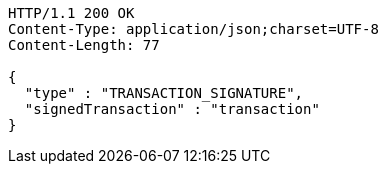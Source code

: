 [source,http,options="nowrap"]
----
HTTP/1.1 200 OK
Content-Type: application/json;charset=UTF-8
Content-Length: 77

{
  "type" : "TRANSACTION_SIGNATURE",
  "signedTransaction" : "transaction"
}
----